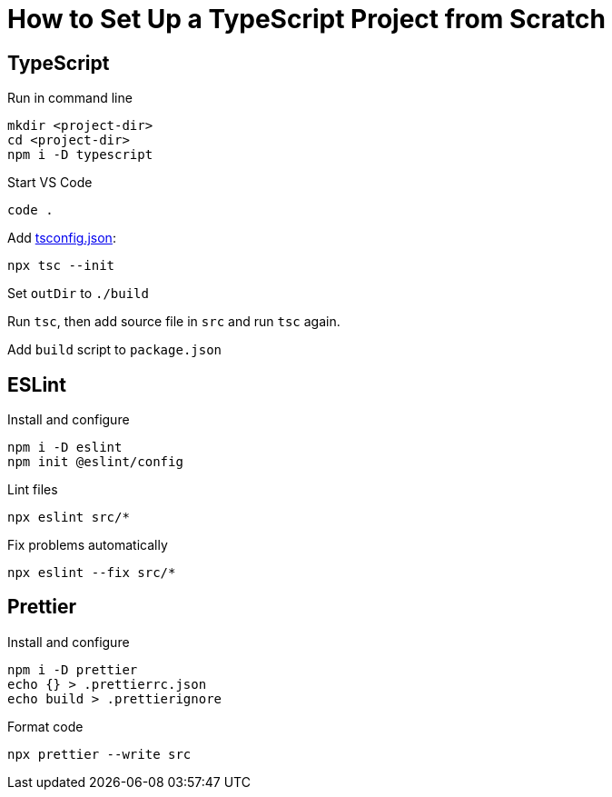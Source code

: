 = How to Set Up a TypeScript Project from Scratch

== TypeScript

Run in command line
----
mkdir <project-dir>
cd <project-dir>
npm i -D typescript
----

Start VS Code

----
code .
----

Add https://www.typescriptlang.org/tsconfig[tsconfig.json]:

----
npx tsc --init
----

Set `outDir` to `./build`

Run `tsc`, then add source file in `src` and run `tsc` again.

Add `build` script to `package.json`

== ESLint

Install and configure
----
npm i -D eslint
npm init @eslint/config
----

Lint files
----
npx eslint src/*
----

Fix problems automatically
----
npx eslint --fix src/*
----

== Prettier

Install and configure
----
npm i -D prettier
echo {} > .prettierrc.json
echo build > .prettierignore
----

Format code
----
npx prettier --write src
----
